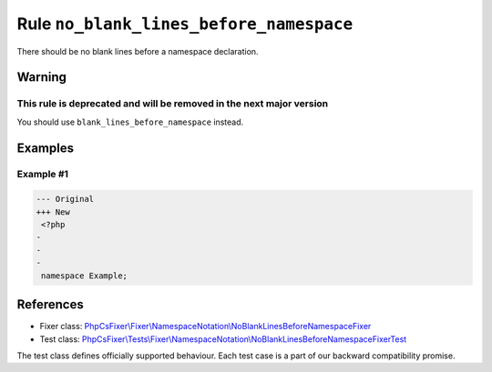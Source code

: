 ========================================
Rule ``no_blank_lines_before_namespace``
========================================

There should be no blank lines before a namespace declaration.

Warning
-------

This rule is deprecated and will be removed in the next major version
~~~~~~~~~~~~~~~~~~~~~~~~~~~~~~~~~~~~~~~~~~~~~~~~~~~~~~~~~~~~~~~~~~~~~

You should use ``blank_lines_before_namespace`` instead.

Examples
--------

Example #1
~~~~~~~~~~

.. code-block:: diff

   --- Original
   +++ New
    <?php
   -
   -
   -
    namespace Example;
References
----------

- Fixer class: `PhpCsFixer\\Fixer\\NamespaceNotation\\NoBlankLinesBeforeNamespaceFixer <./../../../src/Fixer/NamespaceNotation/NoBlankLinesBeforeNamespaceFixer.php>`_
- Test class: `PhpCsFixer\\Tests\\Fixer\\NamespaceNotation\\NoBlankLinesBeforeNamespaceFixerTest <./../../../tests/Fixer/NamespaceNotation/NoBlankLinesBeforeNamespaceFixerTest.php>`_

The test class defines officially supported behaviour. Each test case is a part of our backward compatibility promise.
